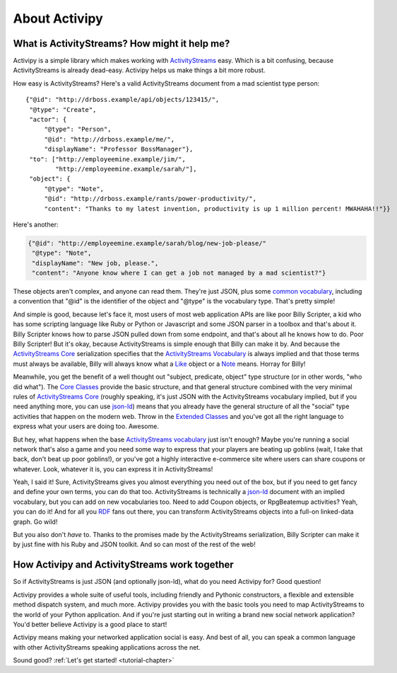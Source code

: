 About Activipy
==============

What is ActivityStreams?  How might it help me?
-----------------------------------------------

Activipy is a simple library which makes working with
`ActivityStreams <http://www.w3.org/TR/activitystreams-core/>`_ easy.
Which is a bit confusing, because ActivityStreams is already dead-easy.
Activipy helps us make things a bit more robust.

How easy is ActivityStreams?  Here's a valid ActivityStreams document
from a mad scientist type person::

  {"@id": "http://drboss.example/api/objects/123415/",
   "@type": "Create",
   "actor": {
       "@type": "Person",
       "@id": "http://drboss.example/me/",
       "displayName": "Professor BossManager"},
   "to": ["http://employeemine.example/jim/",
          "http://employeemine.example/sarah/"],
   "object": {
       "@type": "Note",
       "@id": "http://drboss.example/rants/power-productivity/",
       "content": "Thanks to my latest invention, productivity is up 1 million percent! MWAHAHA!!"}}

Here's another:

.. code-block:: python

  {"@id": "http://employeemine.example/sarah/blog/new-job-please/"
   "@type": "Note",
   "displayName": "New job, please.",
   "content": "Anyone know where I can get a job not managed by a mad scientist?"}
   
These objects aren't complex, and anyone can read them.  They're just
JSON, plus some
`common vocabulary <http://www.w3.org/TR/activitystreams-vocabulary/>`_,
including a convention that "@id" is the identifier of the object and
"@type" is the vocabulary type.  That's pretty simple!

And simple is good, because let's face it, most users of most web
application APIs are like poor Billy Scripter, a kid who has some
scripting language like Ruby or Python or Javascript and some JSON
parser in a toolbox and that's about it.  Billy Scripter knows how to
parse JSON pulled down from some endpoint, and that's about all he
knows how to do.  Poor Billy Scripter!  But it's okay, because
ActivityStreams is simple enough that Billy can make it by.  And
because the
`ActivityStreams Core <http://www.w3.org/TR/activitystreams-core/>`_
serialization specifies that the
`ActivityStreams Vocabulary <http://www.w3.org/TR/activitystreams-vocabulary/>`_
is always implied and that those terms must always be available,
Billy will always know what a `Like <http://www.w3.org/TR/activitystreams-vocabulary/#dfn-like>`_
object or a `Note <http://www.w3.org/TR/activitystreams-vocabulary/#dfn-note>`_
means.  Horray for Billy!

Meanwhile, you get the benefit of a well thought out "subject,
predicate, object" type structure (or in other words, "who did what").  The
`Core Classes <http://www.w3.org/TR/activitystreams-vocabulary/#types>`_
provide the basic structure, and that general structure combined with
the very minimal rules of `ActivityStreams Core <http://www.w3.org/TR/activitystreams-core/>`_
(roughly speaking, it's just JSON with the ActivityStreams vocabulary
implied, but if you need anything more, you can use `json-ld <http://json-ld.org/>`_)
means that you already have the general structure of all the "social"
type activities that happen on the modern web.  Throw in the
`Extended Classes <http://www.w3.org/TR/activitystreams-vocabulary/#extendedtypes>`_
and you've got all the right language to express what your users are
doing too.  Awesome.

But hey, what happens when the base
`ActivityStreams vocabulary <http://www.w3.org/TR/activitystreams-vocabulary/>`_
just isn't enough?  Maybe you're running a social network that's also
a game and you need some way to express that your players are beating
up goblins (wait, I take that back, don't beat up poor goblins!), or
you've got a highly interactive e-commerce site where users can share
coupons or whatever.  Look, whatever it is, you can express it in
ActivityStreams!

Yeah, I said it!  Sure, ActivityStreams gives you almost everything
you need out of the box, but if you need to get fancy and define your
own terms, you can do that too.  ActivityStreams is technically a
`json-ld <http://json-ld.org/>`_ document with an implied vocabulary,
but you can add on new vocabularies too.  Need to add Coupon objects,
or RpgBeatemup activities?  Yeah, you can do it!  And for all you
`RDF <http://www.w3.org/RDF/>`_ fans out there, you can transform
ActivityStreams objects into a full-on linked-data graph.  Go wild!

But you also don't *have* to.  Thanks to the promises made by the
ActivityStreams serialization, Billy Scripter can make it by just fine
with his Ruby and JSON toolkit.  And so can most of the rest of the
web!


How Activipy and ActivityStreams work together
----------------------------------------------

So if ActivityStreams is just JSON (and optionally json-ld), what do
you need Activipy for?  Good question!

Activipy provides a whole suite of useful tools, including friendly
and Pythonic constructors, a flexible and extensible method dispatch
system, and much more.  Activipy provides you with the basic tools you
need to map ActivityStreams to the world of your Python application.
And if you're just starting out in writing a brand new social network
application?  You'd better believe Activipy is a good place to start!

Activipy means making your networked application social is easy.  And
best of all, you can speak a common language with other
ActivityStreams speaking applications across the net.

Sound good?  :ref:`Let's get started! <tutorial-chapter>`
